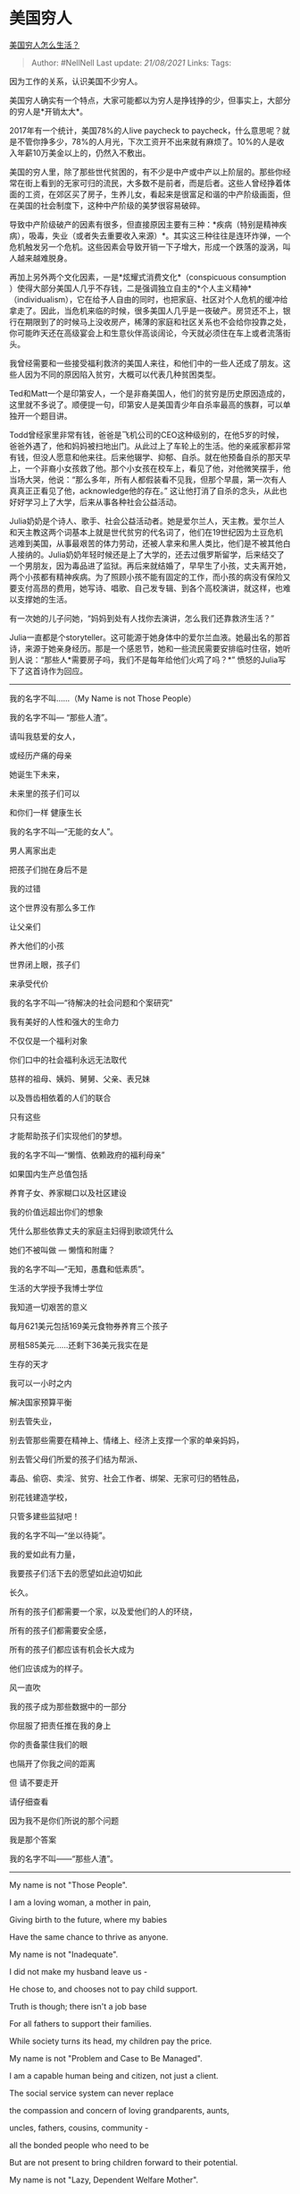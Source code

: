 * 美国穷人
  :PROPERTIES:
  :CUSTOM_ID: 美国穷人
  :END:

[[https://www.zhihu.com/question/24899277/answer/573540436][美国穷人怎么生活？]]

#+BEGIN_QUOTE
  Author: #NellNell Last update: /21/08/2021/ Links: Tags:
#+END_QUOTE

因为工作的关系，认识美国不少穷人。

美国穷人确实有一个特点，大家可能都以为穷人是挣钱挣的少，但事实上，大部分的穷人是*开销太大*。

2017年有一个统计，美国78%的人live paycheck to
paycheck，什么意思呢？就是不管你挣多少，78%的人月光，下次工资开不出来就有麻烦了。10%的人是收入年薪10万美金以上的，仍然入不敷出。

美国的穷人里，除了那些世代贫困的，有不少是中产或中产以上阶层的。那些你经常在街上看到的无家可归的流民，大多数不是前者，而是后者。这些人曾经挣着体面的工资，在郊区买了房子，生养儿女，看起来是很富足和谐的中产阶级画面，但在美国的社会制度下，这种中产阶级的美梦很容易破碎。

导致中产阶级破产的因素有很多，但直接原因主要有三种：*疾病（特别是精神疾病），吸毒，失业（或者失去重要收入来源）*。其实这三种往往是连环炸弹，一个危机触发另一个危机。这些因素会导致开销一下子增大，形成一个跌落的漩涡，叫人越来越难脱身。

再加上另外两个文化因素，一是*炫耀式消费文化*（conspicuous consumption
）使得大部分美国人几乎不存钱，二是强调独立自主的*个人主义精神*（individualism），它在给予人自由的同时，也把家庭、社区对个人危机的缓冲给拿走了。因此，当危机来临的时候，很多美国人几乎是一夜破产。房贷还不上，银行在期限到了的时候马上没收房产，稀薄的家庭和社区关系也不会给你投靠之处，你可能昨天还在高级宴会上和生意伙伴高谈阔论，今天就必须住在车上或者流落街头。

我曾经需要和一些接受福利救济的美国人来往，和他们中的一些人还成了朋友。这些人因为不同的原因陷入贫穷，大概可以代表几种贫困类型。

Ted和Matt一个是印第安人，一个是非裔美国人，他们的贫穷是历史原因造成的，这里就不多说了。顺便提一句，印第安人是美国青少年自杀率最高的族群，可以单独开一个题目讲。

Todd曾经家里非常有钱，爸爸是飞机公司的CEO这种级别的，在他5岁的时候，爸爸外遇了，他和妈妈被扫地出门。从此过上了车轮上的生活。他的亲戚家都非常有钱，但没人愿意和他来往。后来他辍学、抑郁、自杀。就在他预备自杀的那天早上，一个非裔小女孩救了他。那个小女孩在校车上，看见了他，对他微笑摆手，他当场大哭，他说：“那么多年，所有人都假装看不见我，但那个早晨，第一次有人真真正正看见了他，acknowledge他的存在。”
这让他打消了自杀的念头，从此也好好学习上了大学，后来从事各种社会公益活动。

Julia奶奶是个诗人、歌手、社会公益活动者。她是爱尔兰人，天主教。爱尔兰人和天主教这两个词基本上就是世代贫穷的代名词了，他们在19世纪因为土豆危机逃难到美国，从事最艰苦的体力劳动，还被人拿来和黑人类比，他们是不被其他白人接纳的。Julia奶奶年轻时候还是上了大学的，还去过俄罗斯留学，后来结交了一个男朋友，因为毒品进了监狱。再后来就结婚了，早早生了小孩，丈夫离开她，两个小孩都有精神疾病。为了照顾小孩不能有固定的工作，而小孩的病没有保险又要支付高昂的费用，她写诗、唱歌、自己发专辑、到各个高校演讲，就这样，也难以支撑她的生活。

有一次她的儿子问她，“妈妈到处有人找你去演讲，怎么我们还靠救济生活？”

Julia一直都是个storyteller。这可能源于她身体中的爱尔兰血液。她最出名的那首诗，来源于她亲身经历。那是一个感恩节，她和一些流民需要安排临时住宿，她听到人说：“那些人*需要房子吗，我们不是每年给他们火鸡了吗？*”
愤怒的Julia写下了这首诗作为回应。

--------------

我的名字不叫......（My Name is not Those People）

我的名字不叫--- “那些人渣”。

请叫我慈爱的女人，

或经历产痛的母亲

她诞生下未来，

未来里的孩子们可以

和你们一样 健康生长

我的名字不叫---“无能的女人”。

男人离家出走

把孩子们抛在身后不是

我的过错

这个世界没有那么多工作

让父亲们

养大他们的小孩

世界闭上眼，孩子们

来承受代价

我的名字不叫---“待解决的社会问题和个案研究”

我有美好的人性和强大的生命力

不仅仅是一个福利对象

你们口中的社会福利永远无法取代

慈祥的祖母、姨妈、舅舅、父亲、表兄妹

以及唇齿相依着的人们的联合

只有这些

才能帮助孩子们实现他们的梦想。

我的名字不叫---“懒惰、依赖政府的福利母亲”

如果国内生产总值包括

养育子女、养家糊口以及社区建设

我的价值远超出你们的想象

凭什么那些依靠丈夫的家庭主妇得到歌颂凭什么

她们不被叫做 --- 懒惰和附庸？

我的名字不叫---“无知，愚蠢和低素质”。

生活的大学授予我博士学位

我知道一切艰苦的意义

每月621美元包括169美元食物券养育三个孩子

房租585美元......还剩下36美元我实在是

生存的天才

我可以一小时之内

解决国家预算平衡

别去管失业，

别去管那些需要在精神上、情绪上、经济上支撑一个家的单亲妈妈，

别去管父母们所爱的孩子们结为帮派、

毒品、偷窃、卖淫、贫穷、社会工作者、绑架、无家可归的牺牲品，

别花钱建造学校，

只管多建些监狱吧！

我的名字不叫---“坐以待毙”。

我的爱如此有力量，

我要孩子们活下去的愿望如此迫切如此

长久。

所有的孩子们都需要一个家，以及爱他们的人的环绕，

所有的孩子们都需要安全感，

所有的孩子们都应该有机会长大成为

他们应该成为的样子。

风一直吹

我的孩子成为那些数据中的一部分

你屈服了把责任推在我的身上

你的责备蒙住我们的眼

也隔开了你我之间的距离

但 请不要走开

请仔细查看

因为我不是你们所说的那个问题

我是那个答案

我的名字不叫------“那些人渣”。

--------------

My name is not "Those People".

I am a loving woman, a mother in pain,

Giving birth to the future, where my babies

Have the same chance to thrive as anyone.

My name is not "Inadequate".

I did not make my husband leave us -

He chose to, and chooses not to pay child support.

Truth is though; there isn't a job base

For all fathers to support their families.

While society turns its head, my children pay the price.

My name is not "Problem and Case to Be Managed".

I am a capable human being and citizen, not just a client.

The social service system can never replace

the compassion and concern of loving grandparents, aunts,

uncles, fathers, cousins, community -

all the bonded people who need to be

But are not present to bring children forward to their potential.

My name is not "Lazy, Dependent Welfare Mother".

If the unwaged work of parenting,

homemaking and community building was factored

into the gross domestic product,

My work would have untold value. And why is it that mothers whose

Husbands support them to stay home and raise children

Are glorified? And why they don't get called lazy or dependent?

My name is not "Ignorant, Dumb or Uneducated".

I got my PhD from the university of life, school of hard everything,

I live with an income of $621 with $169 in food stamps for three kids.

Rent is $585...That leaves $36 a month to live on.

I am such a genius at surviving,

I could balance the state budget in an hour.

Never mind that there's a lack of living-wage jobs.

Never mind that it's impossible to be the sole emotional, social,

Spiritual, and economic support to a family.

Never mind that parents are losing their children

to gangs, drugs, stealing, prostitution, the poverty industry,

social workers, kidnapping, the streets, the predator.

Forget about putting money into schools...

just build more prisons!

My name is not "Lay Down and Die Quietly".

My love is powerful, and the urge to keep my children alive will never
stop.

All children need homes and people who love them.

All children need safety

And the chance to be the people they were born to be.

The wind will stop before I allow my sons to become a statistic.

Before you give in to the urge to blame me,

the blames that lets us go blind and unknowing

into the isolation that disconnects

your humanity from mine,

Take another look. Don't go away.

For I am not the problem, but the solution.

And...my name is not "Those People".
